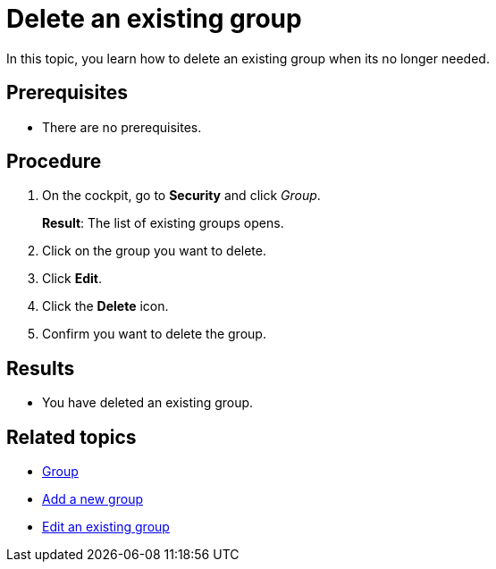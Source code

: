 = Delete an existing group

In this topic, you learn how to delete an existing group when its no longer needed.

== Prerequisites
* There are no prerequisites.

== Procedure

. On the cockpit, go to *Security* and click _Group_.
+
*Result*: The list of existing groups opens.
. Click on the group you want to delete.
. Click *Edit*.
. Click the *Delete* icon.
. Confirm you want to delete the group.

== Results
* You have deleted an existing group.

== Related topics
* xref:security-group.adoc[Group]
* xref:security-add-group.adoc[Add a new group]
* xref:security-edit-group.adoc[Edit an existing group]